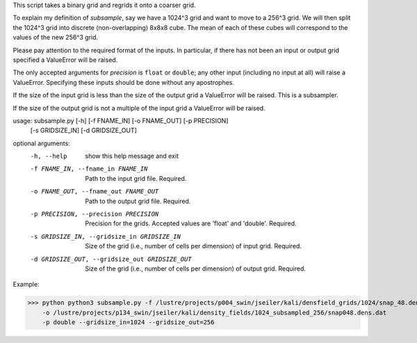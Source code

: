 This script takes a binary grid and regrids it onto a coarser grid. 

To explain my definition of `subsample`, say we have a 1024^3 grid and want to
move to a 256^3 grid.  We will then split the 1024^3 grid into discrete
(non-overlapping) 8x8x8 cube.  The mean of each of these cubes will correspond
to the values of the new 256^3 grid. 

Please pay attention to the required format of the inputs. In particular, if 
there has not been an input or output grid specified a ValueError will be 
raised.

The only accepted arguments for `precision` is ``float`` or ``double``; any
other input (including no input at all) will raise a ValueError. Specifying
these inputs should be done without any apostrophes.  

If the size of the input grid is less than the size of the output grid a
ValueError will be raised. This is a subsampler.

If the size of the output grid is not a multiple of the input grid a
ValueError will be raised.

usage: subsample.py [-h] [-f FNAME_IN] [-o FNAME_OUT] [-p PRECISION]
                    [-s GRIDSIZE_IN] [-d GRIDSIZE_OUT]

optional arguments:
  -h, --help            show this help message and exit
  -f FNAME_IN, --fname_in FNAME_IN
                        Path to the input grid file. Required.
  -o FNAME_OUT, --fname_out FNAME_OUT
                        Path to the output grid file. Required.
  -p PRECISION, --precision PRECISION
                        Precision for the grids. Accepted values are 'float'
                        and 'double'. Required.
  -s GRIDSIZE_IN, --gridsize_in GRIDSIZE_IN
                        Size of the grid (i.e., number of cells per dimension)
                        of input grid. Required.
  -d GRIDSIZE_OUT, --gridsize_out GRIDSIZE_OUT
                        Size of the grid (i.e., number of cells per dimension)
                        of output grid. Required.

Example:

.. code-block:: python
>>> python python3 subsample.py -f /lustre/projects/p004_swin/jseiler/kali/densfield_grids/1024/snap_48.dens.dat
    -o /lustre/projects/p134_swin/jseiler/kali/density_fields/1024_subsampled_256/snap048.dens.dat
    -p double --gridsize_in=1024 --gridsize_out=256 


